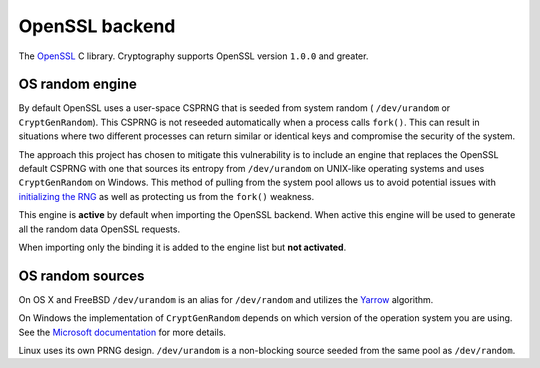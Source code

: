.. hazmat::

OpenSSL backend
===============

The `OpenSSL`_ C library. Cryptography supports OpenSSL version ``1.0.0`` and
greater.

.. data:: cryptography.hazmat.backends.openssl.backend

    This is the exposed API for the OpenSSL backend.

    It implements the following interfaces:

    * :class:`~cryptography.hazmat.backends.interfaces.CipherBackend`
    * :class:`~cryptography.hazmat.backends.interfaces.CMACBackend`
    * :class:`~cryptography.hazmat.backends.interfaces.DERSerializationBackend`
    * :class:`~cryptography.hazmat.backends.interfaces.DSABackend`
    * :class:`~cryptography.hazmat.backends.interfaces.EllipticCurveBackend`
    * :class:`~cryptography.hazmat.backends.interfaces.HashBackend`
    * :class:`~cryptography.hazmat.backends.interfaces.HMACBackend`
    * :class:`~cryptography.hazmat.backends.interfaces.PBKDF2HMACBackend`
    * :class:`~cryptography.hazmat.backends.interfaces.RSABackend`
    * :class:`~cryptography.hazmat.backends.interfaces.PEMSerializationBackend`
    * :class:`~cryptography.hazmat.backends.interfaces.X509Backend`

    It also exposes the following:

    .. attribute:: name

        The string name of this backend: ``"openssl"``

    .. method:: activate_osrandom_engine()

        Activates the OS random engine. This will effectively disable OpenSSL's
        default CSPRNG.

    .. method:: activate_builtin_random()

        This will activate the default OpenSSL CSPRNG.

OS random engine
----------------

By default OpenSSL uses a user-space CSPRNG that is seeded from system random (
``/dev/urandom`` or ``CryptGenRandom``). This CSPRNG is not reseeded
automatically when a process calls ``fork()``. This can result in situations
where two different processes can return similar or identical keys and
compromise the security of the system.

The approach this project has chosen to mitigate this vulnerability is to
include an engine that replaces the OpenSSL default CSPRNG with one that
sources its entropy from ``/dev/urandom`` on UNIX-like operating systems and
uses ``CryptGenRandom`` on Windows. This method of pulling from the system pool
allows us to avoid potential issues with `initializing the RNG`_ as well as
protecting us from the ``fork()`` weakness.

This engine is **active** by default when importing the OpenSSL backend. When
active this engine will be used to generate all the random data OpenSSL
requests.

When importing only the binding it is added to the engine list but
**not activated**.


OS random sources
-----------------

On OS X and FreeBSD ``/dev/urandom`` is an alias for ``/dev/random`` and
utilizes the `Yarrow`_ algorithm.

On Windows the implementation of ``CryptGenRandom`` depends on which version of
the operation system you are using. See the `Microsoft documentation`_ for more
details.

Linux uses its own PRNG design. ``/dev/urandom`` is a non-blocking source
seeded from the same pool as ``/dev/random``.


.. _`OpenSSL`: https://www.openssl.org/
.. _`initializing the RNG`: https://en.wikipedia.org/wiki/OpenSSL#Predictable_private_keys_.28Debian-specific.29
.. _`Yarrow`: https://en.wikipedia.org/wiki/Yarrow_algorithm
.. _`Microsoft documentation`: https://msdn.microsoft.com/en-us/library/windows/desktop/aa379942(v=vs.85).aspx
